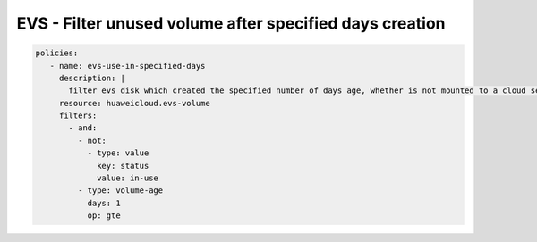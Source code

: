 EVS - Filter unused volume after specified days creation
========================================================

.. code-block:: yaml

  policies:
     - name: evs-use-in-specified-days
       description: |
         filter evs disk which created the specified number of days age, whether is not mounted to a cloud server
       resource: huaweicloud.evs-volume
       filters:
         - and:
           - not:
             - type: value
               key: status
               value: in-use
           - type: volume-age
             days: 1
             op: gte

